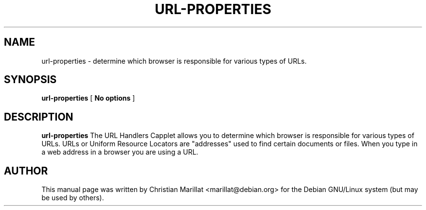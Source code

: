 .\" This manpage has been automatically generated by docbook2man 
.\" from a DocBook document.  This tool can be found at:
.\" <http://shell.ipoline.com/~elmert/comp/docbook2X/> 
.\" Please send any bug reports, improvements, comments, patches, 
.\" etc. to Steve Cheng <steve@ggi-project.org>.
.TH "URL-PROPERTIES" "1" "20 januar 2002" "" ""
.SH NAME
url-properties \- determine which browser is responsible for various types of URLs.
.SH SYNOPSIS

\fBurl-properties\fR [ \fBNo options\fR ]

.SH "DESCRIPTION"
.PP
\fBurl-properties\fR The URL Handlers Capplet allows you
to determine which browser is responsible for various types of URLs.
URLs or Uniform Resource Locators are "addresses" used to find certain
documents or files. When you type in a web address in a browser you
are using a URL.
.SH "AUTHOR"
.PP
This manual page was written by Christian Marillat <marillat@debian.org> for
the Debian GNU/Linux system (but may be used by others).
